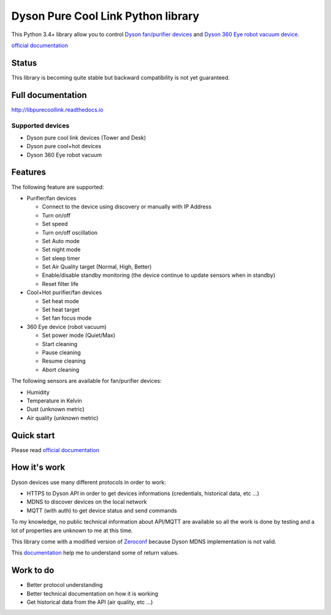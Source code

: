 Dyson Pure Cool Link Python library
===================================

|Build Status| |Coverage Status|\ |PyPI| |Documentation Status|

This Python 3.4+ library allow you to control `Dyson fan/purifier
devices <http://www.dyson.com/air-treatment/purifiers/dyson-pure-hot-cool-link.aspx>`__
and `Dyson 360 Eye robot vacuum
device <http://www.dyson.com/vacuum-cleaners/robot/dyson-360-eye.aspx>`__.

`official documentation <http://libpurecoollink.readthedocs.io>`__

Status
------

This library is becoming quite stable but backward compatibility is not
yet guaranteed.

Full documentation
------------------

http://libpurecoollink.readthedocs.io

Supported devices
~~~~~~~~~~~~~~~~~

-  Dyson pure cool link devices (Tower and Desk)
-  Dyson pure cool+hot devices
-  Dyson 360 Eye robot vacuum

Features
--------

The following feature are supported:

-  Purifier/fan devices

   -  Connect to the device using discovery or manually with IP Address
   -  Turn on/off
   -  Set speed
   -  Turn on/off oscillation
   -  Set Auto mode
   -  Set night mode
   -  Set sleep timer
   -  Set Air Quality target (Normal, High, Better)
   -  Enable/disable standby monitoring (the device continue to update
      sensors when in standby)
   -  Reset filter life

-  Cool+Hot purifier/fan devices

   -  Set heat mode
   -  Set heat target
   -  Set fan focus mode

-  360 Eye device (robot vacuum)

   -  Set power mode (Quiet/Max)
   -  Start cleaning
   -  Pause cleaning
   -  Resume cleaning
   -  Abort cleaning

The following sensors are available for fan/purifier devices:

-  Humidity
-  Temperature in Kelvin
-  Dust (unknown metric)
-  Air quality (unknown metric)

Quick start
-----------

Please read `official
documentation <http://libpurecoollink.readthedocs.io>`__

How it's work
-------------

Dyson devices use many different protocols in order to work:

-  HTTPS to Dyson API in order to get devices informations (credentials,
   historical data, etc ...)
-  MDNS to discover devices on the local network
-  MQTT (with auth) to get device status and send commands

To my knowledge, no public technical information about API/MQTT are
available so all the work is done by testing and a lot of properties are
unknown to me at this time.

This library come with a modified version of
`Zeroconf <https://github.com/jstasiak/python-zeroconf>`__ because Dyson
MDNS implementation is not valid.

This `documentation <https://github.com/shadowwa/Dyson-MQTT2RRD>`__ help
me to understand some of return values.

Work to do
----------

-  Better protocol understanding
-  Better technical documentation on how it is working
-  Get historical data from the API (air quality, etc ...)

.. |Build Status| image:: https://travis-ci.org/CharlesBlonde/libpurecoollink.svg?branch=master
   :target: https://travis-ci.org/CharlesBlonde/libpurecoollink
.. |Coverage Status| image:: https://coveralls.io/repos/github/CharlesBlonde/libpurecoollink/badge.svg?branch=master
   :target: https://coveralls.io/github/CharlesBlonde/libpurecoollink?branch=master
.. |PyPI| image:: https://img.shields.io/pypi/v/libpurecoollink.svg
   :target: https://pypi.python.org/pypi/libpurecoollink
.. |Documentation Status| image:: https://readthedocs.org/projects/libpurecoollink/badge/?version=latest
   :target: http://libpurecoollink.readthedocs.io/en/latest/?badge=latest
